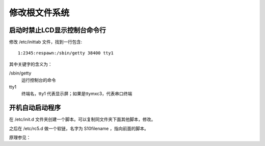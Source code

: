 .. Linux Manual documentation master file, created by
   sphinx-quickstart on Mon Apr  7 09:57:41 2014.
   You can adapt this file completely to your liking, but it should at least
   contain the root `toctree` directive.

修改根文件系统
========================================

启动时禁止LCD显示控制台命令行
-------------------------------------
修改 /etc/inittab 文件，找到一行包含::

	1:2345:respawn:/sbin/getty 38400 tty1

其中关键字的含义为：

/sbin/getty 
	运行控制台的命令
tty1
	终端名，tty1 代表显示屏；如果是ttymxc3，代表串口终端
	

开机自动启动程序
-----------------
在 /etc/init.d 文件夹创建一个脚本。可以复制同文件夹下面其他脚本，修改。

之后在 /etc/rc5.d 做一个软链，名字为 S10filename ，指向前面的脚本。

原理参见：
